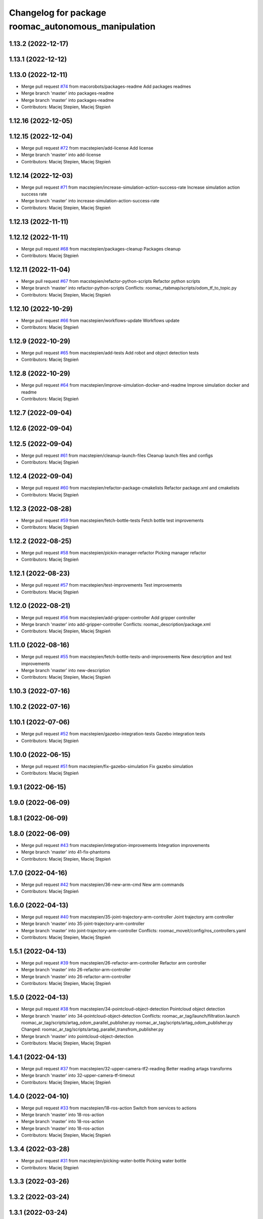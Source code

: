 ^^^^^^^^^^^^^^^^^^^^^^^^^^^^^^^^^^^^^^^^^^^^^^^^^^^^
Changelog for package roomac_autonomous_manipulation
^^^^^^^^^^^^^^^^^^^^^^^^^^^^^^^^^^^^^^^^^^^^^^^^^^^^

1.13.2 (2022-12-17)
-------------------

1.13.1 (2022-12-12)
-------------------

1.13.0 (2022-12-11)
-------------------
* Merge pull request `#74 <https://github.com/macorobots/roomac_ros/issues/74>`_ from macorobots/packages-readme
  Add packages readmes
* Merge branch 'master' into packages-readme
* Merge branch 'master' into packages-readme
* Contributors: Maciej Stepien, Maciej Stępień

1.12.16 (2022-12-05)
--------------------

1.12.15 (2022-12-04)
--------------------
* Merge pull request `#72 <https://github.com/macstepien/roomac_ros/issues/72>`_ from macstepien/add-license
  Add license
* Merge branch 'master' into add-license
* Contributors: Maciej Stepien, Maciej Stępień

1.12.14 (2022-12-03)
--------------------
* Merge pull request `#71 <https://github.com/macstepien/roomac_ros/issues/71>`_ from macstepien/increase-simulation-action-success-rate
  Increase simulation action success rate
* Merge branch 'master' into increase-simulation-action-success-rate
* Contributors: Maciej Stepien, Maciej Stępień

1.12.13 (2022-11-11)
--------------------

1.12.12 (2022-11-11)
--------------------
* Merge pull request `#68 <https://github.com/macstepien/roomac_ros/issues/68>`_ from macstepien/packages-cleanup
  Packages cleanup
* Contributors: Maciej Stępień

1.12.11 (2022-11-04)
--------------------
* Merge pull request `#67 <https://github.com/macstepien/roomac_ros/issues/67>`_ from macstepien/refactor-python-scripts
  Refactor python scripts
* Merge branch 'master' into refactor-python-scripts
  Conflicts:
  roomac_rtabmap/scripts/odom_tf_to_topic.py
* Contributors: Maciej Stepien, Maciej Stępień

1.12.10 (2022-10-29)
--------------------
* Merge pull request `#66 <https://github.com/macstepien/roomac_ros/issues/66>`_ from macstepien/workflows-update
  Workflows update
* Contributors: Maciej Stępień

1.12.9 (2022-10-29)
-------------------
* Merge pull request `#65 <https://github.com/macstepien/roomac_ros/issues/65>`_ from macstepien/add-tests
  Add robot and object detection tests
* Contributors: Maciej Stępień

1.12.8 (2022-10-29)
-------------------
* Merge pull request `#64 <https://github.com/macstepien/roomac_ros/issues/64>`_ from macstepien/improve-simulation-docker-and-readme
  Improve simulation docker and readme
* Contributors: Maciej Stępień

1.12.7 (2022-09-04)
-------------------

1.12.6 (2022-09-04)
-------------------

1.12.5 (2022-09-04)
-------------------
* Merge pull request `#61 <https://github.com/macstepien/roomac_ros/issues/61>`_ from macstepien/cleanup-launch-files
  Cleanup launch files and configs
* Contributors: Maciej Stępień

1.12.4 (2022-09-04)
-------------------
* Merge pull request `#60 <https://github.com/macstepien/roomac_ros/issues/60>`_ from macstepien/refactor-package-cmakelists
  Refactor package.xml and cmakelists
* Contributors: Maciej Stępień

1.12.3 (2022-08-28)
-------------------
* Merge pull request `#59 <https://github.com/macstepien/roomac_ros/issues/59>`_ from macstepien/fetch-bottle-tests
  Fetch bottle test improvements
* Contributors: Maciej Stępień

1.12.2 (2022-08-25)
-------------------
* Merge pull request `#58 <https://github.com/macstepien/roomac_ros/issues/58>`_ from macstepien/pickin-manager-refactor
  Picking manager refactor
* Contributors: Maciej Stępień

1.12.1 (2022-08-23)
-------------------
* Merge pull request `#57 <https://github.com/macstepien/roomac_ros/issues/57>`_ from macstepien/test-improvements
  Test improvements
* Contributors: Maciej Stępień

1.12.0 (2022-08-21)
-------------------
* Merge pull request `#56 <https://github.com/macstepien/roomac_ros/issues/56>`_ from macstepien/add-gripper-controller
  Add gripper controller
* Merge branch 'master' into add-gripper-controller
  Conflicts:
  roomac_description/package.xml
* Contributors: Maciej Stepien, Maciej Stępień

1.11.0 (2022-08-16)
-------------------
* Merge pull request `#55 <https://github.com/macstepien/roomac_ros/issues/55>`_ from macstepien/fetch-bottle-tests-and-improvements
  New description and test improvements
* Merge branch 'master' into new-description
* Contributors: Maciej Stepien, Maciej Stępień

1.10.3 (2022-07-16)
-------------------

1.10.2 (2022-07-16)
-------------------

1.10.1 (2022-07-06)
-------------------
* Merge pull request `#52 <https://github.com/macstepien/roomac_ros/issues/52>`_ from macstepien/gazebo-integration-tests
  Gazebo integration tests
* Contributors: Maciej Stępień

1.10.0 (2022-06-15)
-------------------
* Merge pull request `#51 <https://github.com/macstepien/roomac_ros/issues/51>`_ from macstepien/fix-gazebo-simulation
  Fix gazebo simulation
* Contributors: Maciej Stępień

1.9.1 (2022-06-15)
------------------

1.9.0 (2022-06-09)
------------------

1.8.1 (2022-06-09)
------------------

1.8.0 (2022-06-09)
------------------
* Merge pull request `#43 <https://github.com/macstepien/roomac_ros/issues/43>`_ from macstepien/integration-improvements
  Integration improvements
* Merge branch 'master' into 41-fix-phantoms
* Contributors: Maciej Stepien, Maciej Stępień

1.7.0 (2022-04-16)
------------------
* Merge pull request `#42 <https://github.com/macstepien/roomac_ros/issues/42>`_ from macstepien/36-new-arm-cmd
  New arm commands
* Contributors: Maciej Stępień

1.6.0 (2022-04-13)
------------------
* Merge pull request `#40 <https://github.com/macstepien/roomac_ros/issues/40>`_ from macstepien/35-joint-trajectory-arm-controller
  Joint trajectory arm controller
* Merge branch 'master' into 35-joint-trajectory-arm-controller
* Merge branch 'master' into joint-trajectory-arm-controller
  Conflicts:
  roomac_moveit/config/ros_controllers.yaml
* Contributors: Maciej Stepien, Maciej Stępień

1.5.1 (2022-04-13)
------------------
* Merge pull request `#39 <https://github.com/macstepien/roomac_ros/issues/39>`_ from macstepien/26-refactor-arm-controller
  Refactor arm controller
* Merge branch 'master' into 26-refactor-arm-controller
* Merge branch 'master' into 26-refactor-arm-controller
* Contributors: Maciej Stepien, Maciej Stępień

1.5.0 (2022-04-13)
------------------
* Merge pull request `#38 <https://github.com/macstepien/roomac_ros/issues/38>`_ from macstepien/34-pointcloud-object-detection
  Pointcloud object detection
* Merge branch 'master' into 34-pointcloud-object-detection
  Conflicts:
  roomac_ar_tag/launch/filtration.launch
  roomac_ar_tag/scripts/artag_odom_parallel_publisher.py
  roomac_ar_tag/scripts/artag_odom_publisher.py
  Changed:
  roomac_ar_tag/scripts/artag_parallel_transfrom_publisher.py
* Merge branch 'master' into pointcloud-object-detection
* Contributors: Maciej Stepien, Maciej Stępień

1.4.1 (2022-04-13)
------------------
* Merge pull request `#37 <https://github.com/macstepien/roomac_ros/issues/37>`_ from macstepien/32-upper-camera-tf2-reading
  Better reading artags transforms
* Merge branch 'master' into 32-upper-camera-tf-timeout
* Contributors: Maciej Stepien, Maciej Stępień

1.4.0 (2022-04-10)
------------------
* Merge pull request `#33 <https://github.com/macstepien/roomac_ros/issues/33>`_ from macstepien/18-ros-action
  Switch from services to actions
* Merge branch 'master' into 18-ros-action
* Merge branch 'master' into 18-ros-action
* Merge branch 'master' into 18-ros-action
* Contributors: Maciej Stepien, Maciej Stępień

1.3.4 (2022-03-28)
------------------
* Merge pull request `#31 <https://github.com/macstepien/roomac_ros/issues/31>`_ from macstepien/picking-water-bottle
  Picking water bottle
* Contributors: Maciej Stępień

1.3.3 (2022-03-26)
------------------

1.3.2 (2022-03-24)
------------------

1.3.1 (2022-03-24)
------------------
* Merge pull request `#27 <https://github.com/macstepien/roomac_ros/issues/27>`_ from macstepien/moveit-improvements
  Object picking improvements
* Contributors: Maciej Stępień

1.3.0 (2022-03-24)
------------------

1.2.3 (2022-03-07)
------------------
* Merge branch 'master' into 22-object-parallel-kinect
* Contributors: Maciej Stepien

1.2.2 (2022-02-28)
------------------
* Merge pull request `#24 <https://github.com/macstepien/roomac_ros/issues/24>`_ from macstepien/package-cleanup
  Packages cleanup
* Contributors: Maciej Stępień

1.2.1 (2022-02-28)
------------------

1.2.0 (2022-02-27)
------------------
* Merge pull request `#21 <https://github.com/macstepien/roomac_ros/issues/21>`_ from macstepien/object-detection-parallel-kinect
  Parallel mounted upper kinect
* Contributors: Maciej Stępień

1.1.1 (2022-02-27)
------------------
* Merge pull request `#20 <https://github.com/macstepien/roomac_ros/issues/20>`_ from macstepien/arm-precision-testing
  Arm precision testing
* Contributors: Maciej Stępień

1.1.0 (2022-02-20)
------------------
* Merge pull request `#19 <https://github.com/macstepien/roomac_ros/issues/19>`_ from macstepien/11-improve-picking
  Add picking correction node
* Contributors: Maciej Stępień

1.0.2 (2022-02-19)
------------------

1.0.1 (2022-02-19)
------------------

1.0.0 (2022-02-19)
------------------
* Version v1.0.0 First milestone reached, robot was able to autonomously drive to the table, pick object and deliver it to defined destination 
* Contributors: Maciej Stępień